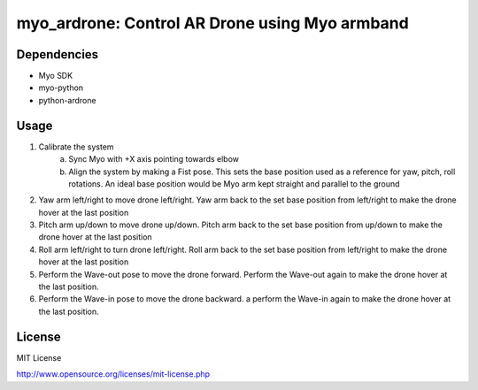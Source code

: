 myo_ardrone: Control AR Drone using Myo armband
===============================================

Dependencies
------------

- Myo SDK
- myo-python
- python-ardrone


Usage
-----

1. Calibrate the system
    a) Sync Myo with +X axis pointing towards elbow
    b) Align the system by making a Fist pose.
       This sets the base position used as a reference for yaw, pitch, roll rotations.
       An ideal base position would be Myo arm kept straight and parallel to the ground

2. Yaw arm left/right to move drone left/right.
   Yaw arm back to the set base position from left/right to make the drone hover at the last position

3. Pitch arm up/down to move drone up/down.
   Pitch arm back to the set base position from up/down to make the drone hover at the last position

4. Roll arm left/right to turn drone left/right.
   Roll arm back to the set base position from left/right to make the drone hover at the last position

5. Perform the Wave-out pose to move the drone forward.
   Perform the Wave-out again to make the drone hover at the last position.

6. Perform the Wave-in pose to move the drone backward. a
   perform the Wave-in again to make the drone hover at the last position.


License
-------

MIT License

http://www.opensource.org/licenses/mit-license.php